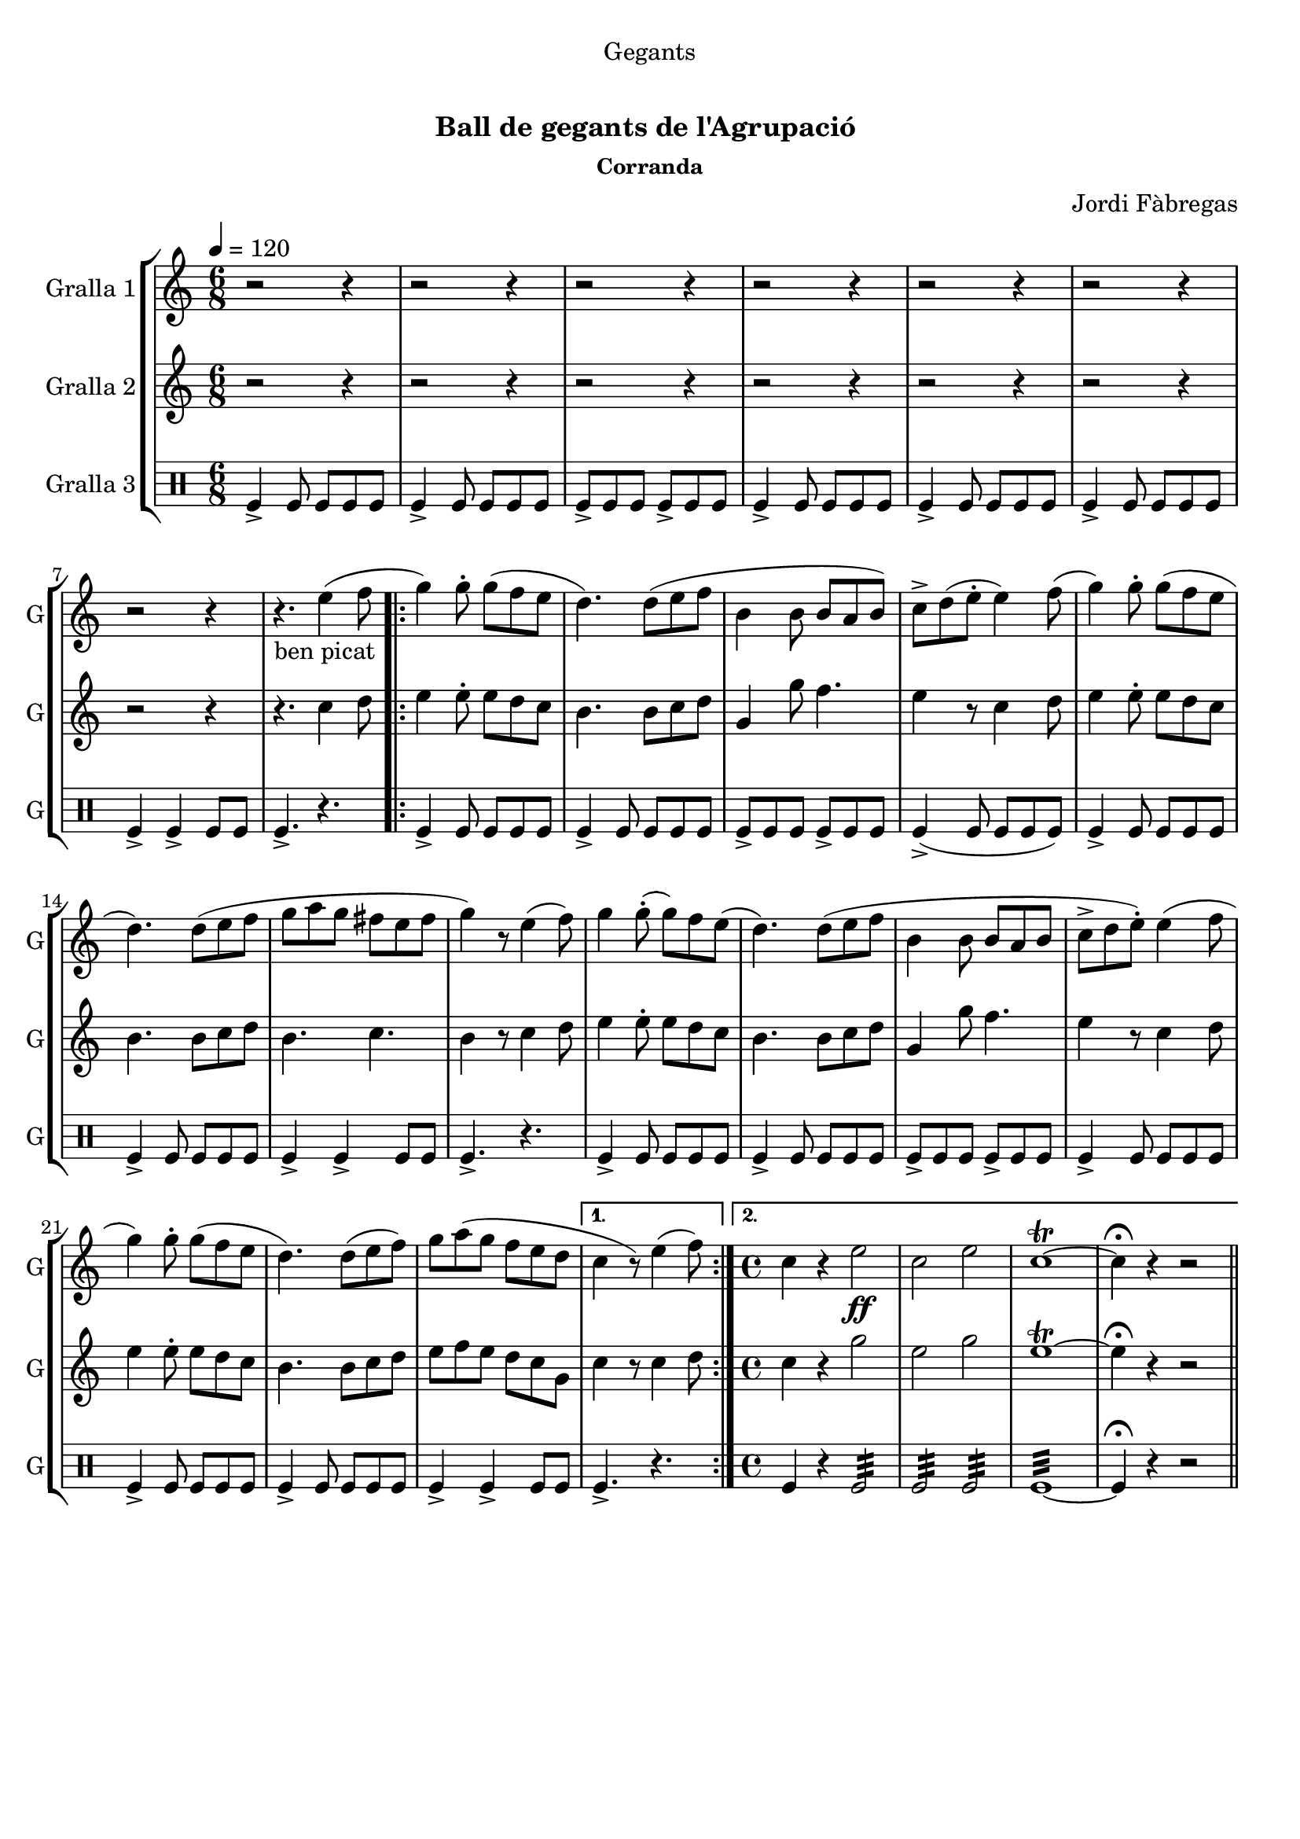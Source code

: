 \version "2.16.0"

\header {
  dedication="Gegants"
  title="   "
  subtitle="Ball de gegants de l'Agrupació "
  subsubtitle="Corranda"
  poet=""
  meter=""
  piece=""
  composer="Jordi Fàbregas"
  arranger=""
  opus=""
  instrument=""
  copyright="     "
  tagline="  "
}

liniaroAa =
\relative e''
{
  \tempo 4=120
  \clef treble
  \key c \major
  \time 6/8
  r2 r4  |
  r2 r4  |
  r2 r4  |
  r2 r4  |
  %05
  r2 r4  |
  r2 r4  |
  r2 r4  |
  r4. _"ben picat" e4 ( ( f8  |
  \repeat volta 2 { g4 ) g8-. g ( f e  |
  %10
  d4. ) ) d8 ( e f  |
  b,4 b8 b a b )  |
  c8-> d ( ( e-. e4 ) ) f8 ( (  |
  g4 ) g8-. g ( f e  |
  d4. ) ) d8 ( e f  |
  %15
  g8 a g fis e  fis   |
  g4 ) r8 e4 (  f8  )  |
  g4 g8-. ( g ) f e (  |
  d4. ) d8 ( e f  |
  b,4 b8 b a b  |
  %20
  c8->  d e-.  ) e4 ( ( f8  |
  g4 ) g8-. g ( f e  |
  d4. ) ) d8 ( e f )  |
  g8 a ( g f e d }
  \alternative { { c4 r8 ) e4 ( f8 ) }
  %25
  { \time 4/4 c4 r e2 \ff  |
  c2 e  |
  c1\trill ~  |
  c4\fermata r r2 } } \bar "||"
}

liniaroAb =
\relative c''
{
  \tempo 4=120
  \clef treble
  \key c \major
  \time 6/8
  r2 r4  |
  r2 r4  |
  r2 r4  |
  r2 r4  |
  %05
  r2 r4  |
  r2 r4  |
  r2 r4  |
  r4. c4 d8  |
  \repeat volta 2 { e4 e8-. e d c  |
  %10
  b4. b8 c d  |
  g,4 g'8 f4.  |
  e4 r8 c4 d8  |
  e4 e8-. e d c  |
  b4. b8 c d  |
  %15
  b4. c  |
  b4 r8 c4 d8  |
  e4 e8-. e d c  |
  b4. b8 c d  |
  g,4 g'8 f4.  |
  %20
  e4 r8 c4 d8  |
  e4 e8-. e d c  |
  b4. b8 c d  |
  e8 f e d c g }
  \alternative { { c4 r8 c4 d8 }
  %25
  { \time 4/4 c4 r g'2  |
  e2 g  |
  e1\trill ~  |
  e4\fermata r r2 } } \bar "||"
}

liniaroAc =
\drummode
{
  \tempo 4=120
  \time 6/8
  tomfl4-> tomfl8 tomfl tomfl tomfl  |
  tomfl4-> tomfl8 tomfl tomfl tomfl  |
  tomfl8-> tomfl tomfl tomfl-> tomfl tomfl  |
  tomfl4-> tomfl8 tomfl tomfl tomfl  |
  %05
  tomfl4-> tomfl8 tomfl tomfl tomfl  |
  tomfl4-> tomfl8 tomfl tomfl tomfl  |
  tomfl4-> tomfl-> tomfl8 tomfl  |
  tomfl4.-> r  |
  \repeat volta 2 { tomfl4-> tomfl8 tomfl tomfl tomfl  |
  %10
  tomfl4-> tomfl8 tomfl tomfl tomfl  |
  tomfl8-> tomfl tomfl tomfl-> tomfl tomfl  |
  tomfl4-> ( tomfl8 tomfl tomfl tomfl )  |
  tomfl4-> tomfl8 tomfl tomfl tomfl  |
  tomfl4-> tomfl8 tomfl tomfl tomfl  |
  %15
  tomfl4-> tomfl-> tomfl8 tomfl  |
  tomfl4.-> r  |
  tomfl4-> tomfl8 tomfl tomfl tomfl  |
  tomfl4-> tomfl8 tomfl tomfl tomfl  |
  tomfl8-> tomfl tomfl tomfl-> tomfl tomfl  |
  %20
  tomfl4-> tomfl8 tomfl tomfl tomfl  |
  tomfl4-> tomfl8 tomfl tomfl tomfl  |
  tomfl4-> tomfl8 tomfl tomfl tomfl  |
  tomfl4-> tomfl-> tomfl8 tomfl }
  \alternative { { tomfl4.-> r }
  %25
  { \time 4/4 tomfl4 r tomfl2:32  |
  tomfl2:32 tomfl:32  |
  tomfl1:32 ~  |
  tomfl4\fermata r r2 } } \bar "||"
}

\book {

\paper {
  print-page-number = false
}

\bookpart {
  \score {
    \new StaffGroup {
      \override Score.RehearsalMark #'self-alignment-X = #LEFT
      <<
        \new Staff \with {instrumentName = #"Gralla 1" shortInstrumentName = #"G"} \liniaroAa
        \new Staff \with {instrumentName = #"Gralla 2" shortInstrumentName = #"G"} \liniaroAb
        \new DrumStaff \with {instrumentName = #"Gralla 3" shortInstrumentName = #"G"} \liniaroAc
      >>
    }
    \layout {}
  }\score { \unfoldRepeats
    \new StaffGroup {
      \override Score.RehearsalMark #'self-alignment-X = #LEFT
      <<
        \new Staff \with {instrumentName = #"Gralla 1" shortInstrumentName = #"G"} \liniaroAa
        \new Staff \with {instrumentName = #"Gralla 2" shortInstrumentName = #"G"} \liniaroAb
        \new DrumStaff \with {instrumentName = #"Gralla 3" shortInstrumentName = #"G"} \liniaroAc
      >>
    }
    \midi {}
  }
}

\bookpart {
  \header {instrument="Gralla 1"}
  \score {
    \new StaffGroup {
      \override Score.RehearsalMark #'self-alignment-X = #LEFT
      <<
        \new Staff \liniaroAa
      >>
    }
    \layout {}
  }\score { \unfoldRepeats
    \new StaffGroup {
      \override Score.RehearsalMark #'self-alignment-X = #LEFT
      <<
        \new Staff \liniaroAa
      >>
    }
    \midi {}
  }
}

\bookpart {
  \header {instrument="Gralla 2"}
  \score {
    \new StaffGroup {
      \override Score.RehearsalMark #'self-alignment-X = #LEFT
      <<
        \new Staff \liniaroAb
      >>
    }
    \layout {}
  }\score { \unfoldRepeats
    \new StaffGroup {
      \override Score.RehearsalMark #'self-alignment-X = #LEFT
      <<
        \new Staff \liniaroAb
      >>
    }
    \midi {}
  }
}

\bookpart {
  \header {instrument="Gralla 3"}
  \score {
    \new StaffGroup {
      \override Score.RehearsalMark #'self-alignment-X = #LEFT
      <<
        \new DrumStaff \liniaroAc
      >>
    }
    \layout {}
  }\score { \unfoldRepeats
    \new StaffGroup {
      \override Score.RehearsalMark #'self-alignment-X = #LEFT
      <<
        \new DrumStaff \liniaroAc
      >>
    }
    \midi {}
  }
}

}

\book {

\paper {
  print-page-number = false
  #(set-paper-size "a6landscape")
  #(layout-set-staff-size 14)
}

\bookpart {
  \header {instrument="Gralla 1"}
  \score {
    \new StaffGroup {
      \override Score.RehearsalMark #'self-alignment-X = #LEFT
      <<
        \new Staff \liniaroAa
      >>
    }
    \layout {}
  }
}

\bookpart {
  \header {instrument="Gralla 2"}
  \score {
    \new StaffGroup {
      \override Score.RehearsalMark #'self-alignment-X = #LEFT
      <<
        \new Staff \liniaroAb
      >>
    }
    \layout {}
  }
}

\bookpart {
  \header {instrument="Gralla 3"}
  \score {
    \new StaffGroup {
      \override Score.RehearsalMark #'self-alignment-X = #LEFT
      <<
        \new DrumStaff \liniaroAc
      >>
    }
    \layout {}
  }
}

}

